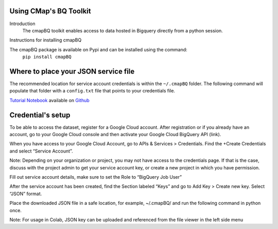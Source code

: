 Using CMap's BQ Toolkit
=======================

Introduction
    The cmapBQ toolkit enables access to data hosted in Bigquery directly from a python session.

Instructions for installing cmapBQ
    
The cmapBQ package is available on Pypi and can be installed using the command:
    ``pip install cmapBQ``


Where to place your JSON service file
===================================== 

The recommended location for service account credentials is within the ``~/.cmapBQ`` folder.
The following command will populate that folder with a ``config.txt`` file that points to your credentials file.

.. code-block:: python
   :emphasize-lines: 4

   import cmapBQ.query as cmap_query
   import cmapBQ.config as cmap_config

   cmap_config.setup_credentials(path_to_json)

`Tutorial Notebook
<https://colab.research.google.com/github/cmap/lincs-workshop-2020/blob/main/BQ_toolkit_demo.ipynb>`_  available on `Github <https://github.com/cmap/lincs-workshop-2020>`_


Credential's setup
==================

To be able to access the dataset, register for a Google Cloud account. After registration or if you already have an account, go to your Google Cloud console and then activate your Google Cloud BigQuery API (link).

When you have access to your Google Cloud Account, go to APIs & Services > Credentials. Find the +Create Credentials and select “Service Account”.

Note: Depending on your organization or project, you may not have access to the credentials page. If that is the case,
discuss with the project admin to get your service account key, or create a new project in which you have permission.

.. image:: images/create_service_account.png
  :width: 400
  :alt: Image not loading. Go to +Create Credentials and select "Service Account"

.. image:: images/set-account-role.png
  :width: 400
  :alt: Set Role to BigQuery Job User

Fill out service account details, make sure to set the Role to “BigQuery Job User”

After the service account has been created, find the Section labeled “Keys” and go to Add Key > Create new key. Select “JSON” format.

.. image:: images/create_json_key.png
  :width: 400
  :alt: Under Keys, select Add Key > Create new Key. Choose JSON.


Place the downloaded JSON file in a safe location, for example, ~/.cmapBQ/ 
and run the following command in python once. 

.. code-block:: python
   :emphasize-lines: 3,5

   import cmapBQ.query as cmap_query
   import cmapBQ.config as cmap_config

   cmap_config.setup_credentials(path_to_json)


Note: For usage in Colab, JSON key can be uploaded and referenced from the file viewer in the left side menu
